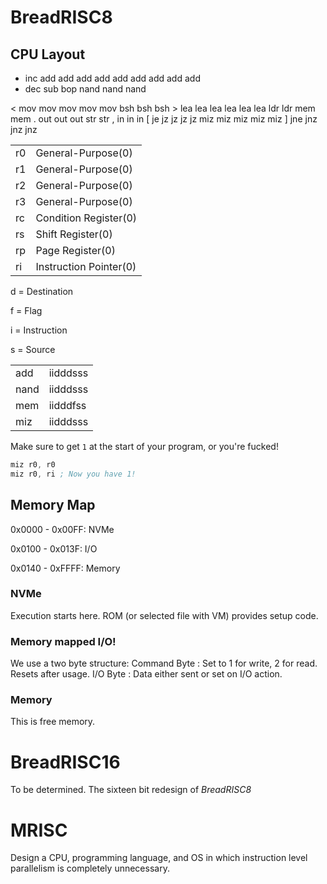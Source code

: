 * BreadRISC8
** CPU Layout
 + inc add add add add add add add  add  add 
 - dec sub                 bop nand nand nand
 < mov mov mov mov mov     bsh bsh  bsh 
 > lea lea lea lea lea lea ldr ldr  mem  mem 
 . out out out             str str
 , in  in  in             
 [ je  jz  jz  jz  jz  miz miz miz  miz  miz 
 ] jne jnz jnz jnz            

| r0 | General-Purpose(0)     |
| r1 | General-Purpose(0)     |
| r2 | General-Purpose(0)     |
| r3 | General-Purpose(0)     |
| rc | Condition Register(0)  |
| rs | Shift Register(0)      |
| rp | Page Register(0)       |
| ri | Instruction Pointer(0) |

 d = Destination

 f = Flag

 i = Instruction

 s = Source

| add  | iidddsss |
| nand | iidddsss |
| mem  | iidddfss |
| miz  | iidddsss |

 Make sure to get =1= at the start of your program, or you're fucked!
 #+BEGIN_SRC asm
 miz r0, r0
 miz r0, ri ; Now you have 1!
 #+END_SRC

** Memory Map
 0x0000 - 0x00FF: NVMe

 0x0100 - 0x013F: I/O

 0x0140 - 0xFFFF: Memory
*** NVMe
 Execution starts here. ROM (or selected file with VM) provides setup code.

*** Memory mapped I/O!
 We use a two byte structure:
 Command Byte : Set to 1 for write, 2 for read. Resets after usage.
 I/O Byte : Data either sent or set on I/O action.
*** Memory
 This is free memory.

* BreadRISC16
To be determined.
The sixteen bit redesign of [[BreadRISC8][BreadRISC8]]
* MRISC
Design a CPU, programming language, and OS
in which instruction level parallelism is completely unnecessary.

